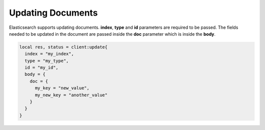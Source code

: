 Updating Documents
==================

Elasticsearch supports updating documents. **index**, **type** and **id**
parameters are required to be passed. The fields needed to be updated in the
document are passed inside the **doc** parameter which is inside the **body**.

.. code-block:: lua

  local res, status = client:update{
    index = "my_index",
    type = "my_type",
    id = "my_id",
    body = {
      doc = {
        my_key = "new_value",
        my_new_key = "another_value"
      }
    }
  }
